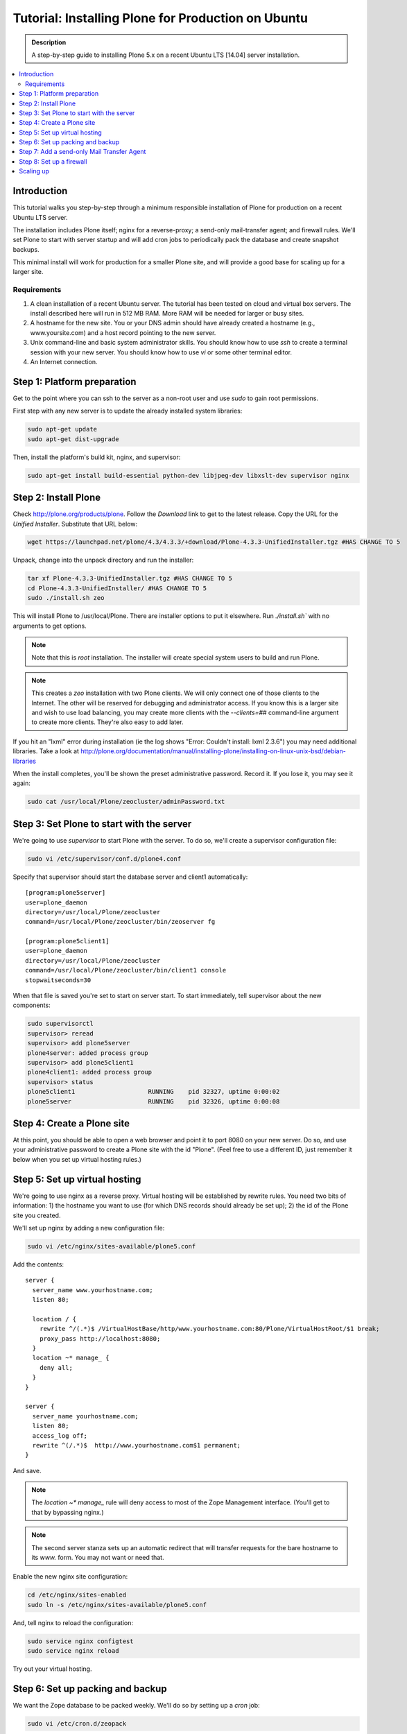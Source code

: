 ===================================================
Tutorial: Installing Plone for Production on Ubuntu
===================================================

.. admonition:: Description

    A step-by-step guide to installing Plone 5.x on a recent Ubuntu LTS [14.04] server installation.

.. contents:: :local:

Introduction
------------

This tutorial walks you step-by-step through a minimum responsible installation of Plone for production on a recent Ubuntu LTS server.

The installation includes Plone itself; nginx for a reverse-proxy; a send-only mail-transfer agent; and firewall rules. We'll set Plone to start with server startup and will add cron jobs to periodically pack the database and create snapshot backups.

This minimal install will work for production for a smaller Plone site, and will provide a good base for scaling up for a larger site.

Requirements
^^^^^^^^^^^^

1. A clean installation of a recent Ubuntu server. The tutorial has been tested on cloud and virtual box servers. The install described here will run in 512 MB RAM. More RAM will be needed for larger or busy sites.

2. A hostname for the new site. You or your DNS admin should have already created a hostname (e.g., www.yoursite.com) and a host record pointing to the new server.

3. Unix command-line and basic system administrator skills. You should know how to use `ssh` to create a terminal session with your new server. You should know how to use `vi` or some other terminal editor.

4. An Internet connection.

Step 1: Platform preparation
----------------------------

Get to the point where you can ssh to the server as a non-root user and use `sudo` to gain root permissions.

First step with any new server is to update the already installed system libraries:

.. code-block:: console

    sudo apt-get update
    sudo apt-get dist-upgrade

Then, install the platform's build kit, nginx, and supervisor:

.. code-block:: console

    sudo apt-get install build-essential python-dev libjpeg-dev libxslt-dev supervisor nginx

Step 2: Install Plone
---------------------

Check `http://plone.org/products/plone <http://plone.org/products/plone>`_. Follow the `Download` link to get to the latest release. Copy the URL for the `Unified Installer`. Substitute that URL below:

.. code-block:: console

    wget https://launchpad.net/plone/4.3/4.3.3/+download/Plone-4.3.3-UnifiedInstaller.tgz #HAS CHANGE TO 5

Unpack, change into the unpack directory and run the installer:

.. code-block:: console

    tar xf Plone-4.3.3-UnifiedInstaller.tgz #HAS CHANGE TO 5
    cd Plone-4.3.3-UnifiedInstaller/ #HAS CHANGE TO 5
    sudo ./install.sh zeo

This will install Plone to /usr/local/Plone. There are installer options to put it elsewhere. Run `./install.sh`` with no arguments to get options.

.. note::

    Note that this is `root` installation. The installer will create special system users to build and run Plone.

.. note::

    This creates a `zeo` installation with two Plone clients. We will only connect one of those clients to the Internet. The other will be reserved for debugging and administrator access. If you know this is a larger site and wish to use load balancing, you may create more clients with the `--clients=##` command-line argument to create more clients. They're also easy to add later.

If you hit an "lxml" error during installation (ie the log shows "Error: Couldn't install: lxml 2.3.6") you may need additional libraries.
Take a look at http://plone.org/documentation/manual/installing-plone/installing-on-linux-unix-bsd/debian-libraries

When the install completes, you'll be shown the preset administrative password. Record it. If you lose it, you may see it again:

.. code-block:: console

    sudo cat /usr/local/Plone/zeocluster/adminPassword.txt

Step 3: Set Plone to start with the server
------------------------------------------

We're going to use `supervisor` to start Plone with the server. To do so, we'll create a supervisor configuration file:

.. code-block:: console

    sudo vi /etc/supervisor/conf.d/plone4.conf

Specify that supervisor should start the database server and client1 automatically::

    [program:plone5server]
    user=plone_daemon
    directory=/usr/local/Plone/zeocluster
    command=/usr/local/Plone/zeocluster/bin/zeoserver fg

    [program:plone5client1]
    user=plone_daemon
    directory=/usr/local/Plone/zeocluster
    command=/usr/local/Plone/zeocluster/bin/client1 console
    stopwaitseconds=30

When that file is saved you're set to start on server start.
To start immediately, tell supervisor about the new components:

.. code-block:: console

    sudo supervisorctl
    supervisor> reread
    supervisor> add plone5server
    plone4server: added process group
    supervisor> add plone5client1
    plone4client1: added process group
    supervisor> status
    plone5client1                    RUNNING    pid 32327, uptime 0:00:02
    plone5server                     RUNNING    pid 32326, uptime 0:00:08

Step 4: Create a Plone site
---------------------------

At this point, you should be able to open a web browser and point it to port 8080 on your new server. Do so, and use your administrative password to create a Plone site with the id "Plone". (Feel free to use a different ID, just remember it below when you set up virtual hosting rules.)

Step 5: Set up virtual hosting
------------------------------

We're going to use nginx as a reverse proxy. Virtual hosting will be established by rewrite rules. You need two bits of information: 1) the hostname you want to use (for which DNS records should already be set up); 2) the id of the Plone site you created.

We'll set up nginx by adding a new configuration file:

.. code-block:: console

    sudo vi /etc/nginx/sites-available/plone5.conf

Add the contents::

    server {
      server_name www.yourhostname.com;
      listen 80;

      location / {
        rewrite ^/(.*)$ /VirtualHostBase/http/www.yourhostname.com:80/Plone/VirtualHostRoot/$1 break;
        proxy_pass http://localhost:8080;
      }
      location ~* manage_ {
        deny all;
      }
    }

    server {
      server_name yourhostname.com;
      listen 80;
      access_log off;
      rewrite ^(/.*)$  http://www.yourhostname.com$1 permanent;
    }

And save.

.. note::

    The `location ~* manage_` rule will deny access to most of the Zope Management interface. (You'll get to that by bypassing nginx.)

.. note::

    The second server stanza sets up an automatic redirect that will transfer requests for the bare hostname to its `www.` form. You may not want or need that.

Enable the new nginx site configuration:

.. code-block:: console

    cd /etc/nginx/sites-enabled
    sudo ln -s /etc/nginx/sites-available/plone5.conf

And, tell nginx to reload the configuration:

.. code-block:: console

    sudo service nginx configtest
    sudo service nginx reload

Try out your virtual hosting.

Step 6: Set up packing and backup
---------------------------------

We want the Zope database to be packed weekly. We'll do so by setting up a `cron` job:

.. code-block:: console

    sudo vi /etc/cron.d/zeopack

Add the contents::

    57 22 * * 5 plone_daemon /usr/local/Plone/zeocluster/bin/zeopack

And save.

.. note::

    Pick a time when your system can take some extra load. Don't use the day/time above.

Let's also create a daily snapshot of the database:

.. code-block:: console

    sudo vi /etc/cron.d/plonebackup

Add the contents below, adjust the time, and save::

    37 0 * * * plone_daemon /usr/local/Plone/zeocluster/bin/snapshotbackup

.. note::

    This snapshot will give you a stable copy of the database at a particular time. You'll need a separate strategy to backup the server's file system, including the snapshot.

Step 7: Add a send-only Mail Transfer Agent
-------------------------------------------

You don't need this step if you have an MTA on another server, or are using a mail-send service. If you don't have that available, this step will create a localhost, port 25, MTA that you may use with Plone's mail setup.

We're going to use Postfix. There are lots of alternatives.

Add the Postfix package and edit its main configuration file:

.. code-block:: console

    sudo apt-get install postfix
    sudo vi /etc/postfix/main.cf

Change the bottom section to turn off general mail in::

    myhostname = www.yourhostname.com
    alias_maps = hash:/etc/aliases
    alias_database = hash:/etc/aliases
    myorigin = yourhostname.com
    mydestination =
    relayhost =
    mynetworks = 127.0.0.0/8 [::ffff:127.0.0.0]/104 [::1]/128
    mailbox_size_limit = 0
    recipient_delimiter = +
    inet_interfaces = loopback-only

Tell postfix to restart:

.. code-block:: console

    sudo /etc/init.d/postfix restart

Step 8: Set up a firewall
-------------------------

You *must* set up a firewall. But, you may be handling that outside the system, for example via AWS security groups.

If you want to use a software firewall on the machine, you may use `ufw` to simplify rule setup.

.. code-block:: console

    sudo apt-get install ufw
    sudo ufw limit 22/tcp
    sudo ufw allow 80/tcp
    sudo ufw enable

.. note::

    This blocks everything but SSH and HTTP.

So, you may be wondering, how do you do Zope Management Interface administration?
SSH port forwarding will allow you to build a temporary encrypted tunnel from your workstation to the server.

Execute on your workstation the command:

.. code-block:: console

    ssh yourloginid@www.yourhostname.com -L:8080:localhost:8080

Now, ask for http://localhost:8080/ in your workstation web browser, and you'll be looking at the ZMI root.

Scaling up
----------

This installation will do well on a minimum server configuration (512MB RAM).
If you've a larger site, buy more memory and set up reverse-proxy caching and load balancing.

:doc:`Deploying and installing Plone in production </manage/deploying/index>` is a good introduction to scaling topics.
